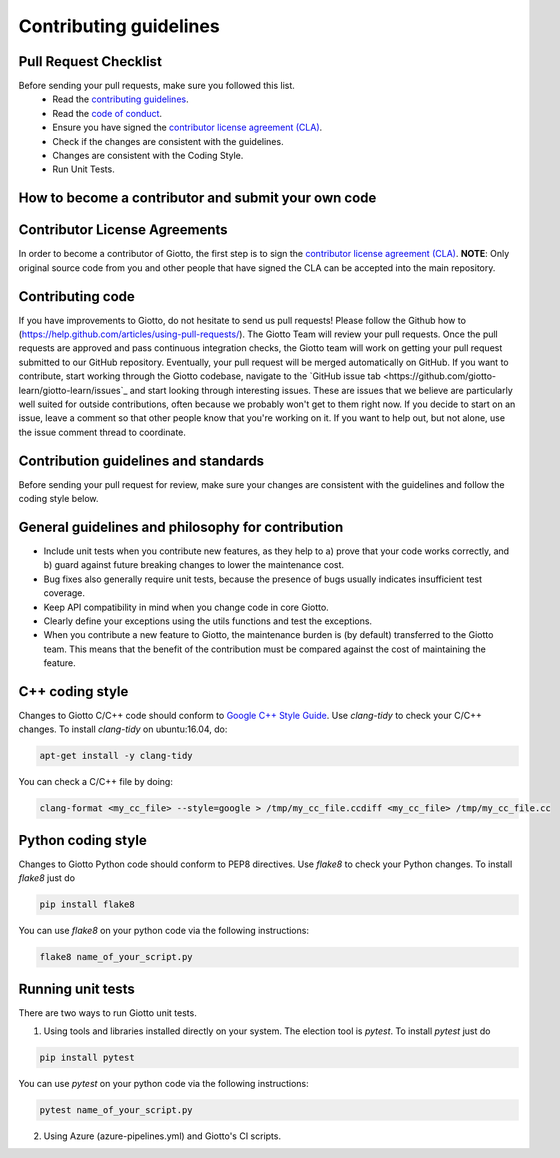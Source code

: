 Contributing guidelines
=======================

Pull Request Checklist
----------------------

Before sending your pull requests, make sure you followed this list.
  - Read the `contributing guidelines <https://github.com/giotto-learn/giotto-learn/blob/master/GOVERNANCE.rst>`_.
  - Read the `code of conduct <https://github.com/giotto-learn/giotto-learn/blob/master/CODE_OF_CONDUCT.rst>`_.
  - Ensure you have signed the `contributor license agreement (CLA) <https://cla-assistant.io/giotto-learn/giotto-learn>`_.
  - Check if the changes are consistent with the guidelines.
  - Changes are consistent with the Coding Style.
  - Run Unit Tests.

How to become a contributor and submit your own code
----------------------------------------------------

Contributor License Agreements
------------------------------

In order to become a contributor of Giotto, the first step is to sign the
`contributor license agreement (CLA) <https://cla-assistant.io/giotto-learn/giotto-learn>`_.
**NOTE**: Only original source code from you and other people that have signed
the CLA can be accepted into the main repository.

Contributing code
-----------------

If you have improvements to Giotto, do not hesitate to send us pull requests!
Please follow the Github how to (https://help.github.com/articles/using-pull-requests/).
The Giotto Team will review your pull requests. Once the pull requests are approved and pass continuous integration checks, the
Giotto team will work on getting your pull request submitted to our GitHub
repository. Eventually, your pull request will be merged automatically on GitHub.
If you want to contribute, start working through the Giotto codebase,
navigate to the `GitHub issue tab <https://github.com/giotto-learn/giotto-learn/issues`_
and start looking through interesting issues. These are issues that we believe
are particularly well suited for outside contributions, often because we
probably won't get to them right now. If you decide to start on an issue, leave
a comment so that other people know that you're working on it. If you want to
help out, but not alone, use the issue comment thread to coordinate.

Contribution guidelines and standards
-------------------------------------

Before sending your pull request for review, make sure your changes are
consistent with the guidelines and follow the coding style below.

General guidelines and philosophy for contribution
--------------------------------------------------

* Include unit tests when you contribute new features, as they help to
  a) prove that your code works correctly, and
  b) guard against future breaking changes to lower the maintenance cost.
* Bug fixes also generally require unit tests, because the presence of bugs
  usually indicates insufficient test coverage.
* Keep API compatibility in mind when you change code in core Giotto.
* Clearly define your exceptions using the utils functions and test the exceptions.
* When you contribute a new feature to Giotto, the maintenance burden is   
  (by default) transferred to the Giotto team. This means that the benefit   
  of the contribution must be compared against the cost of maintaining the   
  feature.

C++ coding style
----------------

Changes to Giotto C/C++ code should conform to `Google C++ Style Guide <https://google.github.io/styleguide/cppguide.html>`_.
Use `clang-tidy` to check your C/C++ changes. To install `clang-tidy` on
ubuntu:16.04, do:


.. code-block:: bash

    apt-get install -y clang-tidy

You can check a C/C++ file by doing:

.. code-block:: bash

    clang-format <my_cc_file> --style=google > /tmp/my_cc_file.ccdiff <my_cc_file> /tmp/my_cc_file.cc

Python coding style
-------------------

Changes to Giotto Python code should conform to PEP8 directives.
Use `flake8` to check your Python changes. To install `flake8` just do

.. code-block:: python

    pip install flake8

You can use `flake8` on your python code via the following instructions:

.. code-block:: python

    flake8 name_of_your_script.py

Running unit tests
------------------

There are two ways to run Giotto unit tests.

1. Using tools and libraries installed directly on your system. The election tool is `pytest`. To install `pytest` just do

.. code-block:: python

    pip install pytest

You can use `pytest` on your python code via the following instructions:

.. code-block:: python

    pytest name_of_your_script.py

2. Using Azure (azure-pipelines.yml) and Giotto's CI scripts.
